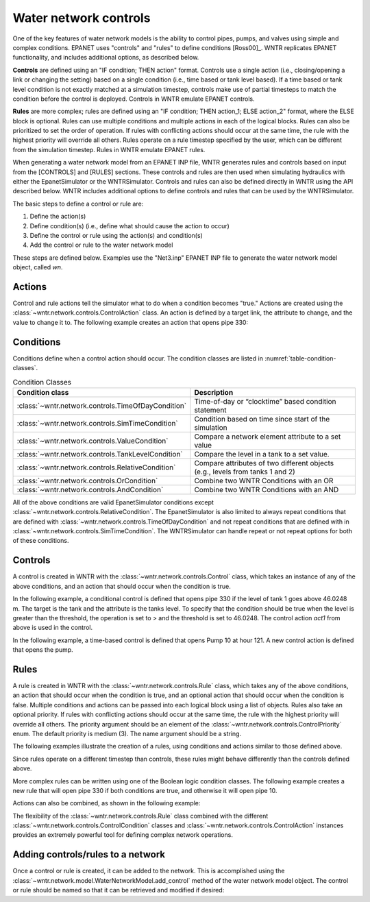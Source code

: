 .. raw:: latex

    \clearpage
	
Water network controls
======================================

One of the key features of water network models is the ability to control pipes, pumps, and valves using simple and complex conditions.  
EPANET uses "controls" and "rules" to define conditions [Ross00]_. WNTR replicates EPANET functionality, and includes additional options, as described below.

**Controls** are defined using an "IF condition; THEN action" format.  
Controls use a single action (i.e., closing/opening a link or changing the setting) based on a single condition (i.e., time based or tank level based).
If a time based or tank level condition is not exactly matched at a simulation timestep, controls make use of partial timesteps to match the condition before the control is deployed.
Controls in WNTR emulate EPANET controls.

**Rules** are more complex; rules are defined using an "IF condition; THEN action_1; ELSE action_2" format, where the ELSE block is optional.
Rules can use multiple conditions and multiple actions in each of the logical blocks.  Rules can also be prioritized to set the order of operation.
If rules with conflicting actions should occur at the same time, the rule with the highest priority will override all others.
Rules operate on a rule timestep specified by the user, which can be different from the simulation timestep.  
Rules in WNTR emulate EPANET rules.

When generating a water network model from an EPANET INP file, WNTR generates rules and controls based on input from the [CONTROLS] and [RULES] sections.  
These controls and rules are then used when simulating hydraulics with either the EpanetSimulator or the WNTRSimulator.
Controls and rules can also be defined directly in WNTR using the API described below.
WNTR includes additional options to define controls and rules that can be used by the WNTRSimulator.

The basic steps to define a control or rule are:

1. Define the action(s)
2. Define condition(s) (i.e., define what should cause the action to occur)
3. Define the control or rule using the action(s) and condition(s)
4. Add the control or rule to the water network model

These steps are defined below.  Examples use the "Net3.inp" EPANET INP file to generate the water network model object, called `wn`.

Actions
-----------------------

Control and rule actions tell the simulator what to do when a condition becomes "true." 
Actions are created using the :class:`~wntr.network.controls.ControlAction` class.
An action is defined by a target link, the attribute to change, and the value to change it to.
The following example creates an action that opens pipe 330:

.. doctest::
    :hide:

    >>> import wntr
    >>> import numpy as np
    >>> from __future__ import print_function
    >>> try:
    ...    wn = wntr.network.model.WaterNetworkModel('../examples/networks/Net3.inp')
    ... except:
    ...    wn = wntr.network.model.WaterNetworkModel('examples/networks/Net3.inp')
    ...
    >>> print(wn)   # doctest: +SKIP
    <WaterNetworkModel object at 0x03978184 >


.. doctest::

    >>> import wntr.network.controls as controls
    >>> pipe = wn.get_link('330')
    >>> act1 = controls.ControlAction(pipe, 'status', 1)
    >>> print(act1)
    set Pipe('330').status to Open

Conditions
----------

Conditions define when a control action should occur. The condition classes are listed in :numref:`table-condition-classes`.

.. _table-condition-classes:
.. table:: Condition Classes

   ====================================================  ========================================================================================
   Condition class                                       Description
   ====================================================  ========================================================================================
   :class:`~wntr.network.controls.TimeOfDayCondition`	 Time-of-day or “clocktime” based condition statement
   :class:`~wntr.network.controls.SimTimeCondition`	     Condition based on time since start of the simulation
   :class:`~wntr.network.controls.ValueCondition`	     Compare a network element attribute to a set value
   :class:`~wntr.network.controls.TankLevelCondition`    Compare the level in a tank to a set value.
   :class:`~wntr.network.controls.RelativeCondition`	 Compare attributes of two different objects (e.g., levels from tanks 1 and 2)
   :class:`~wntr.network.controls.OrCondition`	         Combine two WNTR Conditions with an OR
   :class:`~wntr.network.controls.AndCondition`	         Combine two WNTR Conditions with an AND
   ====================================================  ========================================================================================

All of the above conditions are valid EpanetSimulator conditions except :class:`~wntr.network.controls.RelativeCondition`.
The EpanetSimulator is also limited to always
repeat conditions that are defined with :class:`~wntr.network.controls.TimeOfDayCondition` and 
not repeat conditions that are defined with in :class:`~wntr.network.controls.SimTimeCondition`.
The WNTRSimulator can handle repeat or not repeat options for both of these conditions.

Controls
---------------------

A control is created in WNTR with the :class:`~wntr.network.controls.Control` class, which takes an instance 
of any of the above conditions, and an action that should occur when the condition is true. 

In the following example, a conditional control is defined that opens pipe 330 if the level of tank 1 goes above 46.0248 m.
The target is the tank and the attribute is the tanks level.
To specify that the condition should be true when the level is greater than the threshold, the operation is set to > and the threshold is set to 46.0248.
The control action `act1` from above is used in the control.

.. doctest::
	
    >>> tank = wn.get_node('1')
    >>> cond1 = controls.ValueCondition(tank, 'level', '>', 46.0248)
    >>> print(cond1)
    Tank('1').level > 46.0248
    >>> ctrl1 = controls.Control(cond1, act1, name='control1')
    >>> print(ctrl1)
    Control control1 := if Tank('1').level > 46.0248 then set Pipe('330').status to Open with priority 3
    
In the following example, a time-based control is defined that opens Pump 10 at hour 121.
A new control action is defined that opens the pump.

.. doctest::
    
    >>> pump = wn.get_link('10')
    >>> act2 = controls.ControlAction(pump, 'status', 1)
    >>> cond2 = controls.SimTimeCondition(wn, '=', '121:00:00')
    >>> print(cond2)
    sim_time = 435600 sec
    >>> ctrl2 = controls.Control(cond2, act2, name='control2')
    >>> print(ctrl2)
    Control control2 := if sim_time = 435600 sec then set HeadPump('10').status to Open with priority 3

Rules
--------------------------
A rule is created in WNTR with the :class:`~wntr.network.controls.Rule` class, which takes any of the above conditions, 
an action that should occur when the condition is true, and an optional action that should occur 
when the condition is false.  Multiple conditions and actions can be passed into each logical block using a list of objects.
Rules also take an optional priority. 
If rules with conflicting actions should occur at the same time, the rule with the highest priority will override 
all others. The priority argument should be an element of the :class:`~wntr.network.controls.ControlPriority` enum. The default 
priority is medium (3). The name argument should be a string.

The following examples illustrate the creation of a rules, using conditions and actions similar to those defined above.

.. doctest::

    >>> cond2 = controls.SimTimeCondition(wn, controls.Comparison.ge, '121:00:00')
    >>> rule1 = controls.Rule(cond1, [act1], name='rule1')
    >>> print(rule1)
    Rule rule1 := if Tank('1').level > 46.0248 then set Pipe('330').status to Open with priority 3
    
    >>> rule2 = controls.Rule(cond2, [act2], name='rule2')
    >>> print(rule2)
    Rule rule2 := if sim_time >= 435600 sec then set HeadPump('10').status to Open with priority 3

Since rules operate on a different timestep than controls, these rules might behave differently than the controls defined above.

More complex rules can be written using one of the Boolean logic condition classes.
The following example creates a new rule that will open pipe 330 if both conditions are true, 
and otherwise it will open pipe 10. 

.. doctest::
    
    >>> cond3 = controls.AndCondition(cond1, cond2)
    >>> print(cond3)
    ( Tank('1').level > 46.0248 && sim_time >= 435600 sec )
    
    >>> rule3 = controls.Rule(cond3, [act1], [act2], priority=3, name='complex_rule')
    >>> print(rule3)
    Rule complex_rule := if ( Tank('1').level > 46.0248 && sim_time >= 435600 sec ) then set Pipe('330').status to Open else set HeadPump('10').status to Open with priority 3

Actions can also be combined, as shown in the following example:

.. doctest::

    >>> cond4 = controls.OrCondition(cond1, cond2)
    >>> rule4 = controls.Rule(cond4, [act1, act2])
    >>> print(rule4)
    Rule  := if ( Tank('1').level > 46.0248 || sim_time >= 435600 sec ) then set Pipe('330').status to Open and set HeadPump('10').status to Open with priority 3

The flexibility of the :class:`~wntr.network.controls.Rule` class combined with the different :class:`~wntr.network.controls.ControlCondition` classes 
and :class:`~wntr.network.controls.ControlAction` instances provides an extremely powerful tool for defining complex network operations.

Adding controls/rules to a network
------------------------------------

Once a control or rule is created, it can be added to the network.
This is accomplished using the :class:`~wntr.network.model.WaterNetworkModel.add_control` method of the water network model object.
The control or rule should be named so that it can be retrieved and modified if desired:

.. doctest::

    >>> wn.add_control('NewTimeControl', ctrl2)
    >>> wn.get_control('NewTimeControl')
    <Control: 'control2', <SimTimeCondition: model, 'Is', '5-01:00:00', False, 0>, [<ControlAction: 10, status, Open>], [], priority=3>

..
	If a control of that name already exists, an error will occur. In this case, the control will need to be deleted first.

	.. doctest::

		>>> wn.add_control('NewTimeControl', ctrl2)   # doctest: +SKIP
		ValueError: The name provided for the control is already used. Please either remove the control with that name first or use a different name for this control.
		>>> wn.remove_control('NewTimeControl')
		>>> wn.add_control('NewTimeControl', ctrl2)   # doctest: +SKIP
